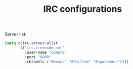#+TITLE: IRC configurations

Server list:
#+BEGIN_SRC emacs-lisp -i
(setq rcirc-server-alist
      '(("irc.freenode.net"
         :user-name "compro"
         :port "8000"
         :channels ("#emacs" "#thittam" "#spacemacs"))))
#+END_SRC
